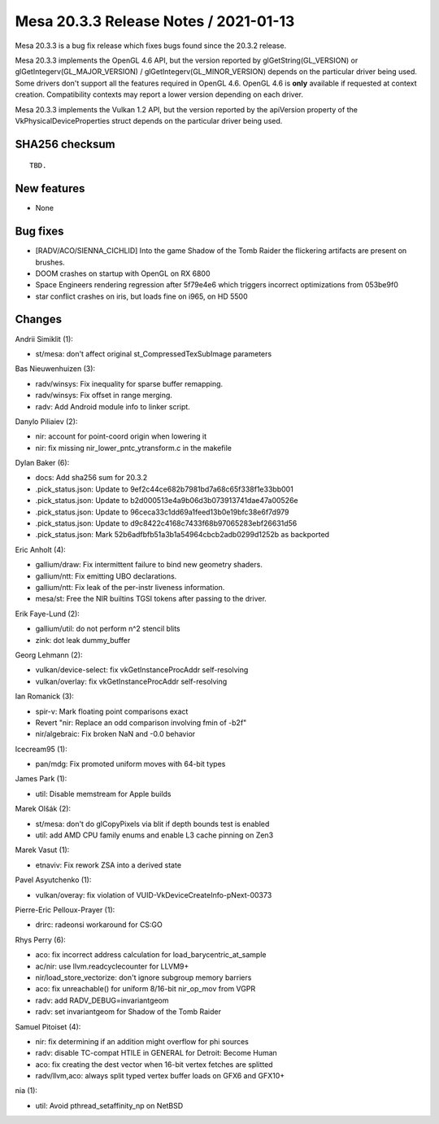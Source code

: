 Mesa 20.3.3 Release Notes / 2021-01-13
======================================

Mesa 20.3.3 is a bug fix release which fixes bugs found since the 20.3.2 release.

Mesa 20.3.3 implements the OpenGL 4.6 API, but the version reported by
glGetString(GL_VERSION) or glGetIntegerv(GL_MAJOR_VERSION) /
glGetIntegerv(GL_MINOR_VERSION) depends on the particular driver being used.
Some drivers don't support all the features required in OpenGL 4.6. OpenGL
4.6 is **only** available if requested at context creation.
Compatibility contexts may report a lower version depending on each driver.

Mesa 20.3.3 implements the Vulkan 1.2 API, but the version reported by
the apiVersion property of the VkPhysicalDeviceProperties struct
depends on the particular driver being used.

SHA256 checksum
---------------

::

    TBD.


New features
------------

- None


Bug fixes
---------

- \[RADV/ACO/SIENNA_CICHLID\] Into the game Shadow of the Tomb Raider the flickering artifacts are present on brushes.
- DOOM crashes on startup with OpenGL on RX 6800
- Space Engineers rendering regression after 5f79e4e6 which triggers incorrect optimizations from 053be9f0
- star conflict crashes on iris, but loads fine on i965, on HD 5500


Changes
-------

Andrii Simiklit (1):

- st/mesa: don't affect original st_CompressedTexSubImage parameters

Bas Nieuwenhuizen (3):

- radv/winsys: Fix inequality for sparse buffer remapping.
- radv/winsys: Fix offset in range merging.
- radv: Add Android module info to linker script.

Danylo Piliaiev (2):

- nir: account for point-coord origin when lowering it
- nir: fix missing nir_lower_pntc_ytransform.c in the makefile

Dylan Baker (6):

- docs: Add sha256 sum for 20.3.2
- .pick_status.json: Update to 9ef2c44ce682b7981bd7a68c65f338f1e33bb001
- .pick_status.json: Update to b2d000513e4a9b06d3b073913741dae47a00526e
- .pick_status.json: Update to 96ceca33c1dd69a1feed13b0e19bfc38e6f7d979
- .pick_status.json: Update to d9c8422c4168c7433f68b97065283ebf26631d56
- .pick_status.json: Mark 52b6adfbfb51a3b1a54964cbcb2adb0299d1252b as backported

Eric Anholt (4):

- gallium/draw: Fix intermittent failure to bind new geometry shaders.
- gallium/ntt: Fix emitting UBO declarations.
- gallium/ntt: Fix leak of the per-instr liveness information.
- mesa/st: Free the NIR builtins TGSI tokens after passing to the driver.

Erik Faye-Lund (2):

- gallium/util: do not perform n^2 stencil blits
- zink: dot leak dummy_buffer

Georg Lehmann (2):

- vulkan/device-select: fix vkGetInstanceProcAddr self-resolving
- vulkan/overlay: fix vkGetInstanceProcAddr self-resolving

Ian Romanick (3):

- spir-v: Mark floating point comparisons exact
- Revert "nir: Replace an odd comparison involving fmin of -b2f"
- nir/algebraic: Fix broken NaN and -0.0 behavior

Icecream95 (1):

- pan/mdg: Fix promoted uniform moves with 64-bit types

James Park (1):

- util: Disable memstream for Apple builds

Marek Olšák (2):

- st/mesa: don't do glCopyPixels via blit if depth bounds test is enabled
- util: add AMD CPU family enums and enable L3 cache pinning on Zen3

Marek Vasut (1):

- etnaviv: Fix rework ZSA into a derived state

Pavel Asyutchenko (1):

- vulkan/overay: fix violation of VUID-VkDeviceCreateInfo-pNext-00373

Pierre-Eric Pelloux-Prayer (1):

- drirc: radeonsi workaround for CS:GO

Rhys Perry (6):

- aco: fix incorrect address calculation for load_barycentric_at_sample
- ac/nir: use llvm.readcyclecounter for LLVM9+
- nir/load_store_vectorize: don't ignore subgroup memory barriers
- aco: fix unreachable() for uniform 8/16-bit nir_op_mov from VGPR
- radv: add RADV_DEBUG=invariantgeom
- radv: set invariantgeom for Shadow of the Tomb Raider

Samuel Pitoiset (4):

- nir: fix determining if an addition might overflow for phi sources
- radv: disable TC-compat HTILE in GENERAL for Detroit: Become Human
- aco: fix creating the dest vector when 16-bit vertex fetches are splitted
- radv/llvm,aco: always split typed vertex buffer loads on GFX6 and GFX10+

nia (1):

- util: Avoid pthread_setaffinity_np on NetBSD
